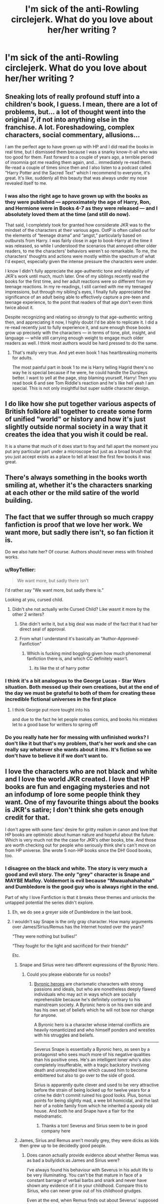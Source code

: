 #+TITLE: I'm sick of the anti-Rowling circlejerk. What do you love about her/her writing ?

* I'm sick of the anti-Rowling circlejerk. What do you love about her/her writing ?
:PROPERTIES:
:Author: Bleepbloopbotz2
:Score: 129
:DateUnix: 1567111686.0
:DateShort: 2019-Aug-30
:FlairText: Discussion
:END:

** Sneaking lots of really profound stuff into a children's book, I guess. I mean, there are a lot of problems, but... a lot of thought went into the original 7, if not into anything else in the franchise. A lot. Foreshadowing, complex characters, social commentary, allusions...

I am the perfect age to have grown up with HP and I did read the books in real time, but I dismissed them because I was a snarky know-it-all who was too good for them. Fast forward to a couple of years ago, a terrible period of insomnia got me reading them again, and... immediately re-read them. Re-read a couple of times since then and I also listen to a podcast called "Harry Potter and the Sacred Text" which I recommend to everyone, it's great. It's like, suddenly all this beauty that was always under my nose revealed itself to me.
:PROPERTIES:
:Author: pet_genius
:Score: 100
:DateUnix: 1567114887.0
:DateShort: 2019-Aug-30
:END:

*** I was also the right age to have grown up with the books as they were published --- approximately the age of Harry, Ron, and Hermione were in Books 4-7 as they were released --- and I absolutely loved them at the time (and still do now).

That said, I completely took for granted how considerate JKR was to the mindset of the characters at their various ages. OotP is often called out for the elements of “teenage drama” and “angst,” particularly based on outbursts from Harry. I was fairly close in age to book-Harry at the time it was released, so while I understood the scenarios that annoyed other older readers, to me the characters' behaviors weren't so remarkable. To me, the characters' thoughts and actions were mostly within the spectrum of what I'd expect, especially given the intense pressure the characters were under.

I know I didn't fully appreciate the age-authentic tone and relatability of JKR's work until much, much later. One of my siblings recently read the books for the first time, and her adult reactions were so different from my teenage reactions. In my re-readings, I still carried with me my teenaged impressions, but through my sibling's eyes, I finally fully appreciated the significance of an adult being able to effectively capture a pre-teen and teenage experience, to the point that readers of that age don't even think twice about it.

Despite recognizing and relating so strongly to that age-authentic writing then, and appreciating it now, I highly doubt I'd be able to replicate it. I did a re-read recently just to fully experience it, and sure enough those books grow up precisely with the characters --- in terms of tone, plot, insight, and language --- while still carrying enough weight to engage much older readers as well. I think most authors would be hard pressed to do the same.
:PROPERTIES:
:Author: kagzig
:Score: 16
:DateUnix: 1567141646.0
:DateShort: 2019-Aug-30
:END:

**** That's really very true. And yet even book 1 has heartbreaking moments for adults.

The most painful part in book 1 to me is Harry telling Hagrid there's no way he is special because if he were, he could handle the Dursleys better. I want to yell at the page, stop blaming yourself, Harry! Then you read book 6 and see Tom Riddle's reaction and he's like hell yeah I am special. This is not only insightful but super subtle character design.
:PROPERTIES:
:Author: pet_genius
:Score: 6
:DateUnix: 1567151390.0
:DateShort: 2019-Aug-30
:END:


** I do like how she put together various aspects of British folklore all together to create some form of unified "world" or history and how it's just slightly outside normal society in a way that it creates the idea that you wish it could be real.

It is a shame that much of it does start to fray and fall apart the moment you put any particular part under a microscope but just as a broad brush that you just accept exists as a place to tell at least the first few books it was great.
:PROPERTIES:
:Author: Apache287
:Score: 95
:DateUnix: 1567111993.0
:DateShort: 2019-Aug-30
:END:


** There's always something in the books worth smiling at, whether it's the characters snarking at each other or the mild satire of the world building.
:PROPERTIES:
:Score: 30
:DateUnix: 1567117749.0
:DateShort: 2019-Aug-30
:END:


** The fact that we suffer through so much crappy fanfiction is proof that we love her work. We want more, but sadly there isn't, so fan fiction it is.

Do we also hate her? Of course. Authors should never mess with finished works.
:PROPERTIES:
:Author: Edocsiru
:Score: 111
:DateUnix: 1567113228.0
:DateShort: 2019-Aug-30
:END:

*** u/RoyTellier:
#+begin_quote
  We want more, but sadly there isn't
#+end_quote

I'd rather say "We want more, but sadly there is."

Looking at you, cursed child.
:PROPERTIES:
:Author: RoyTellier
:Score: 94
:DateUnix: 1567118328.0
:DateShort: 2019-Aug-30
:END:

**** Didn't she not actually write Cursed Child? Like wasnt it more by the other 2 writers?
:PROPERTIES:
:Author: TGotAReddit
:Score: 21
:DateUnix: 1567122396.0
:DateShort: 2019-Aug-30
:END:

***** She didn't write it, but a big deal was made of the fact that it had her direct seal of approval.
:PROPERTIES:
:Author: k5josh
:Score: 42
:DateUnix: 1567122855.0
:DateShort: 2019-Aug-30
:END:


***** From what I understand it's basically an "Author-Approved-Fanfiction"
:PROPERTIES:
:Author: n64steph
:Score: 31
:DateUnix: 1567122649.0
:DateShort: 2019-Aug-30
:END:

****** Which is fucking mind boggling given how much phenomenal fanfiction there is, and which CC definitely wasn't.
:PROPERTIES:
:Author: mikekearn
:Score: 9
:DateUnix: 1567151656.0
:DateShort: 2019-Aug-30
:END:

******* its like the st of harry potter
:PROPERTIES:
:Author: CommanderL3
:Score: 1
:DateUnix: 1567176260.0
:DateShort: 2019-Aug-30
:END:


*** I think it's a bit analogous to the George Lucas - Star Wars situation. Both messed up their own creations, but at the end of the day we must be grateful to both of them for creating these incredible fictional universes in the first place
:PROPERTIES:
:Author: BarneySpeaksBlarney
:Score: 19
:DateUnix: 1567127732.0
:DateShort: 2019-Aug-30
:END:

**** I think George put more tought into his

and due to the fact he let people makes comics, and books his mistakes let to a good base for writters to spring off
:PROPERTIES:
:Author: CommanderL3
:Score: 3
:DateUnix: 1567176313.0
:DateShort: 2019-Aug-30
:END:


*** Do you really hate her for messing with unfinished works? I don't like it but that's my problem, that's her work and she can really say whatever she wants about it imo. It's fiction so we don't have to believe it if we don't want to.
:PROPERTIES:
:Author: Moony394
:Score: 6
:DateUnix: 1567134374.0
:DateShort: 2019-Aug-30
:END:


** I love the characters who are not black and white and I love the world JKR created. I love that HP books are fun and engaging mysteries and not an infodump of lore some people think they want. One of my favourite things about the books is JKR's satire; I don't think she gets enough credit for that.

I don't agree with some fans' desire for gritty realism in canon and love that HP books are optimistic about human nature and hopeful about the future. Which is very much not the the case for JKR's other books, btw. And those are worth checking out for people who seriously think she's can't move on from HP universe. She wrote 5 non-HP books since the DH! Good books, too.
:PROPERTIES:
:Author: neymovirne
:Score: 42
:DateUnix: 1567114398.0
:DateShort: 2019-Aug-30
:END:

*** I disagree on the black and white. The story is very much a good and evil story. The only "grey" character is Snape and MAYBE Malfoy. Voldemort is evil because "Mwauahahahaha" and Dumbledore is the good guy who is always right in the end.

Part of why I love Fanfiction is that it breaks these themes and unlocks the untapped potential the series didn't explore.
:PROPERTIES:
:Author: RisingEarth
:Score: 19
:DateUnix: 1567115743.0
:DateShort: 2019-Aug-30
:END:

**** Eh, we do see a greyer side of Dumbledore in the last book.
:PROPERTIES:
:Author: MolochDhalgren
:Score: 20
:DateUnix: 1567117119.0
:DateShort: 2019-Aug-30
:END:


**** I wouldn't say Snape is the only gray character. How many arguments over James/Sirius/Remus has the Internet hosted over the years?

“They were nothing but bullies!”

“They fought for the light and sacrificed for their friends!”

Etc.
:PROPERTIES:
:Score: 35
:DateUnix: 1567117587.0
:DateShort: 2019-Aug-30
:END:

***** Snape and Sirius were two different expressions of the Byronic Hero.
:PROPERTIES:
:Author: Jahoan
:Score: 18
:DateUnix: 1567121298.0
:DateShort: 2019-Aug-30
:END:

****** Could you please elaborate for us noobs?
:PROPERTIES:
:Author: BarneySpeaksBlarney
:Score: 5
:DateUnix: 1567127867.0
:DateShort: 2019-Aug-30
:END:

******* [[https://tvtropes.org/pmwiki/pmwiki.php/Main/ByronicHero][Byronic heroes]] are charismatic characters with strong passions and ideals, but who are nonetheless deeply flawed individuals who may act in ways which are socially reprehensible because he's definitely contrary to his mainstream society. A Byronic hero is on his own side and has his own set of beliefs which he will not bow nor change for anyone.

A Byronic hero is a character whose internal conflicts are heavily romanticized and who himself ponders and wrestles with his struggles and beliefs.

--------------

Severus Snape is essentially a Byronic hero, as seen by a protagonist who sees much more of his negative qualities than his positive ones. He's an intelligent loner who's also completely insufferable, with a tragic backstory involving death and unrequited love which caused him to become embittered but also to go over to the side of good.

Sirius is apparently quite clever and used to be very attractive before the strain of being locked up for twelve years for a crime he didn't commit ruined his good looks. Plus, bonus points for being slightly mad, a wee bit homicidal, and the last heir of a noble family from which he inherited a spooky old house. And both he and Snape have a flair for the melodramatic.
:PROPERTIES:
:Author: will1707
:Score: 17
:DateUnix: 1567128429.0
:DateShort: 2019-Aug-30
:END:

******** Thanks a ton! Severus and Sirius seem to be in good company here
:PROPERTIES:
:Author: BarneySpeaksBlarney
:Score: 1
:DateUnix: 1567129245.0
:DateShort: 2019-Aug-30
:END:


***** James, Sirius and Remus aren't morally grey, they were dicks as kids then grew up to be decidedly good people.
:PROPERTIES:
:Author: Electric999999
:Score: 4
:DateUnix: 1567124544.0
:DateShort: 2019-Aug-30
:END:

****** Does canon actually provide evidence about whether Remus was as bad a bully/dick as James and Sirius were?

I've always found his behaviour with Severus in his adult life to be very illuminating. You can't be that mature in face of a constant barrage of verbal barbs and snark and never have shown any evidence of it in your childhood. Compare this to Sirius, who can never grow out of his childhood grudges.

Even at the end, when Remus finds out about Severus' supposed betrayal, he doesn't go all gotcha. Instead he seems genuinely shocked and disappointed
:PROPERTIES:
:Author: BarneySpeaksBlarney
:Score: 8
:DateUnix: 1567128755.0
:DateShort: 2019-Aug-30
:END:

******* I suspect Remus just followed James and Sirius' lead as a child.\\
As for his behaviour with Snape, he behaves like a reasonable adult, whereas Sirius spent 12 years in hell on earth being mentally tortured, then lived on the run, then got trapped in the house he fled from at 16, so he's got some real issues.\\
Also Snape was a right asshole and lied to try and get Sirius kissed so he had every right to hate the man.
:PROPERTIES:
:Author: Electric999999
:Score: 8
:DateUnix: 1567129215.0
:DateShort: 2019-Aug-30
:END:

******** I know Sirius had his own private demons and Severus was indeed an asshole, but I can guarantee you that under less tragic circumstances and without a war ruining their lives, James and Sirius would continue being dicks to Severus and he'd continue to respond in equal measure. However, I don't think Remus would have done that as an adult.
:PROPERTIES:
:Author: BarneySpeaksBlarney
:Score: 2
:DateUnix: 1567129556.0
:DateShort: 2019-Aug-30
:END:


**** I disagree that you disagree on the black and white.

JKR shows that even the good guys can make mistakes and the bad guys can still do the right thing. Yes there are some character that are pure evil, but there's no one that's purely good.

Dumbledore is right in the end, but did that excuse his treatment of Harry, especially his Horcrux? Did that makes him a bad person? Even Harry did two of the Unforgivables, one of them for a fairly selfish reason. Ron's first reaction about werewolf, half giant, and house-elf shows that even the good guys can have a shitty prejudice, but they can grow themself out of that prejudice. I don't even have to start on Hermione.
:PROPERTIES:
:Author: lastyearstudent12345
:Score: 17
:DateUnix: 1567117090.0
:DateShort: 2019-Aug-30
:END:

***** Rowling has her own form of "morally questionable", but it is absolutely nothing like what most stories would see as good, grey, and dark. Canon Voldemort barely qualifies as random thug levels of evil in many stories for example.

Rowling had a very black and white view. These people are good and these are bad. There are few exceptions and those exceptions tend to be only slightly lighter/darker than pure black and pure white.
:PROPERTIES:
:Author: RisingEarth
:Score: 13
:DateUnix: 1567117277.0
:DateShort: 2019-Aug-30
:END:

****** Oh, I agree if you compare them to another story.

But within the parameter that she used, she did a very good job at it. In the end Harry Potter is a story about good vs evil, but JKR shows that even the good guys can make an evil mistake and a bad guy can make a good decision.
:PROPERTIES:
:Author: lastyearstudent12345
:Score: 3
:DateUnix: 1567118394.0
:DateShort: 2019-Aug-30
:END:


**** Is Snape really a grey character though? He switched sides because the girl he was, in my opinion, obsessed with, was put in danger because /he/ pointed Voldemort at them with the prophecy. Not to mention all the nonsense he pulled as a teacher.

Edit - fixed spelling.
:PROPERTIES:
:Author: themegaweirdthrow
:Score: 12
:DateUnix: 1567116638.0
:DateShort: 2019-Aug-30
:END:

***** The fact that fans still argues about Snape even 12 years after the series end shows that JKR did a very good job at making him a questionable character.

Is he a good guy even after all the terrible thing he did?

Can we call him a bad guy after he helped Dumbledore complete his plan?

The debates never ends.
:PROPERTIES:
:Author: lastyearstudent12345
:Score: 19
:DateUnix: 1567118699.0
:DateShort: 2019-Aug-30
:END:

****** Join us next week on the Big Debate as we discuss - Was Voldemort in the end just a bald fraud? Was constipation the key reason behind his genocidal urges?
:PROPERTIES:
:Author: BarneySpeaksBlarney
:Score: 4
:DateUnix: 1567128941.0
:DateShort: 2019-Aug-30
:END:


***** I didn't say he was a good grey character. He's just the most non-categorical character unless you want to count one time characters who got sorted.
:PROPERTIES:
:Author: RisingEarth
:Score: 0
:DateUnix: 1567116702.0
:DateShort: 2019-Aug-30
:END:

****** He just spends all his time on screen/page being a terrible person, until he gives some memories showing that he followed Dumbledore's orders to kill him. So I disagree, but respect your thinking.
:PROPERTIES:
:Author: themegaweirdthrow
:Score: 6
:DateUnix: 1567116960.0
:DateShort: 2019-Aug-30
:END:

******* Being an asshole isn't the same as torturing people
:PROPERTIES:
:Author: RisingEarth
:Score: 2
:DateUnix: 1567116982.0
:DateShort: 2019-Aug-30
:END:

******** Eh? I didn't say anything about torturing people. Outside of bullying children, he also lied just to get Sirius Kissed. None of that sounds grey to me. But I'm not here to argue that, I was just asking a question. People like to make him out like he's misunderstood, when all we're given is that he's a bitter asshole that turned to Dumbledore because he put Lily in danger.
:PROPERTIES:
:Author: themegaweirdthrow
:Score: 9
:DateUnix: 1567117301.0
:DateShort: 2019-Aug-30
:END:

********* When did he lie to get Sirius kissed?
:PROPERTIES:
:Author: VerityPushpram
:Score: 1
:DateUnix: 1567127178.0
:DateShort: 2019-Aug-30
:END:

********** End of book 3: "They are clearly confounded." Or something along those lines when the kids try to argue in Sirius' defence.
:PROPERTIES:
:Author: RedKorss
:Score: 3
:DateUnix: 1567128660.0
:DateShort: 2019-Aug-30
:END:

*********** [deleted]
:PROPERTIES:
:Score: 2
:DateUnix: 1567131137.0
:DateShort: 2019-Aug-30
:END:

************ While Sirius is in the wrong for telling Snape to go there and outing Remus, Snape still decided that going to an isolated area on the full moon to see someone he believed to be hiding a weird secret, after someone who hates told him to, was a good idea all on his own.
:PROPERTIES:
:Author: MangyCarrot
:Score: 2
:DateUnix: 1567157619.0
:DateShort: 2019-Aug-30
:END:

************* Do you see what you're saying? Lol even thinking they're doing something sus, they're all used to thinking Hogwarts as the safest place in the world. If you're saying that Snape should've known what he was walking into, I'd have to disagree. also I'm a bit worried for and about you and the people you know if you think it's reasonable that someone you hate would try to kill you if given the chance... He probably expected the worst it could be was another cruel prank, and prepared to defend himself for /that/, but boom it's a rabid, transformed werewolf instead.
:PROPERTIES:
:Author: veevee9332
:Score: 1
:DateUnix: 1567179393.0
:DateShort: 2019-Aug-30
:END:

************** I think that if lily can say "I have heard your theory" when Snape brings up that Remus is always ill on the full moon then it is reasonable to believe that Snape would not go to an isolated area, to see said student, on a full moon.

And if you expect a cruel prank, why the heck would you go.
:PROPERTIES:
:Author: MangyCarrot
:Score: 1
:DateUnix: 1567180085.0
:DateShort: 2019-Aug-30
:END:

*************** I'm not saying he's thinking very rationally or clearly, am I? But to be fair, if you're trying to get your enemy in trouble (which yeah kinda shitty, but such a petty teenager thing to do) it's easier to believe that perhaps your theory was wrong and they really are just doing something else stupid and probably trying to get /you/ in trouble, than it is to believe that someone (even someone you hate) would actually send you to go in the same place as a transformed werewolf. That make sense? Also we never really hear what his “theory” is. Sure it's likely he had an inkling that Remus is a werewolf, but for all we know, his theory could've been something way off (also possible if one considers that the marauders would've likely done all they could to confuse the heck out of Severus).

And to be honest... even if he did go over there knowing there was a good chance of finding a werewolf on the other side (which is definitely a stupid and bad idea), I don't think that's at all equal or in any way excuses the fact that Sirius actually /told/ him where and how to get there. One is a stupid, misguided thing, the other is attempted murder. 🤷🏻‍♀️
:PROPERTIES:
:Author: veevee9332
:Score: 1
:DateUnix: 1567180687.0
:DateShort: 2019-Aug-30
:END:

**************** I think they're both in the wrong. Sirius is in the wrong for telling him how to get there, but actually going falls onto Snape. There's literally 0 reason for either of them to have done what each of them did, but I don't think Sirius can be blamed for Snape doing something just because he was told to.
:PROPERTIES:
:Author: MangyCarrot
:Score: 2
:DateUnix: 1567197778.0
:DateShort: 2019-Aug-31
:END:

***************** Maybe so.... since there are so many “what if”s left unanswered, we'll never really know for sure who is more to blame. 🤷🏻‍♀️Context matters, and we're missing a lot of it. It was still pretty shitty of Sirius to betray Remus's trust like that, though. If it had been literally anyone else (other than the loner Snape with little to no parental support) Remus would've been in a whole world of legal trouble (even though he's honestly the least guilty member, and actually kinda a victim, in this situation). Back to my original point though, I think that betrayal of trust probably cut deeper than Harry and we ever imagined. I mean how else is it that Sirius suspected Remus was the real spy if there hadn't remained some tension? It could help explain Remus's own ability to believe Sirius of betraying James and lily? (Afterall, he betrayed one friend's dangerous secret...not unreasonable for anyone to think he could've been capable of betraying another best friend)
:PROPERTIES:
:Author: veevee9332
:Score: 1
:DateUnix: 1567199226.0
:DateShort: 2019-Aug-31
:END:


************ Put yourself in his shoes, maybe even make it a bit more extreme.

The schoolyard bully nearly runs you over until another kid you like even less pushes you out of the way. 10 years later, the bully is about to be put to death - as torturously as possible - for a crime you know he did not commit. Would you or any even remotely decent person try to have him killed?

It's absolutely understandable he carries resentment, but I can't put myself in his mind with his decision at all. It's almost comically evil.
:PROPERTIES:
:Author: jazzjazzmine
:Score: 1
:DateUnix: 1567158593.0
:DateShort: 2019-Aug-30
:END:

************* You're simplifying it far too much. Way wayyyy too much. Besides, my original argument isn't that Snape /lied/ about Sirius's innocence in the Potter murders. Think about it. He shows up at the shack to see 3 students scared, unarmed, and confused. And black and Lupin like bffs again. All in the room where he probably still associates a lot of his trauma. Then he's stunned and doesn't wake up until it's all over. Not to mention, he can't be sure of what else he saw in those moments leading up to him being stunned, because as far as he knows Sirius is a dangerous criminal who likely had an accomplice (that's another point against Lupin I won't get into now. I understand why he didn't say anything about the animagus transformation or the Map for plot reasons) Anyway my /point/ is that Snape probably actually believed his own words when he said Harry, Hermione, and rom were confounded. Because Sirius being capable of that fits neatly with his world-view since he (and the rest of the wizarding world -/including Sirius' own friends/) still thinks he's guilty.
:PROPERTIES:
:Author: veevee9332
:Score: 1
:DateUnix: 1567180162.0
:DateShort: 2019-Aug-30
:END:


**** I'd say we see hints of some. Seamus and Marietta are two who are "good" - neither seem to believe in blood prejudice, and both are loyal to their parents. The parents aren't even bad, as far as we know, they just were understandably limited to knowing only the Ministry's side of things.
:PROPERTIES:
:Author: Lamenardo
:Score: 1
:DateUnix: 1567133349.0
:DateShort: 2019-Aug-30
:END:


** The way her writing captivates me every time I read the books. Especially the first time. Reading the Philosopher's Stone was what got me into reading and I don't regret it.
:PROPERTIES:
:Author: FinnD25
:Score: 33
:DateUnix: 1567114268.0
:DateShort: 2019-Aug-30
:END:


** She writes believable teenagers. Stubborn insecure little assholes who act illogically, mistrust authority figures while overestimating themselves, and massively mess up social interactions. A lot of fanfiction fixes this, actually, and it's easier to read but less 'believable' despite still being about magic.
:PROPERTIES:
:Author: Sporkalork
:Score: 45
:DateUnix: 1567116436.0
:DateShort: 2019-Aug-30
:END:

*** [deleted]
:PROPERTIES:
:Score: 31
:DateUnix: 1567121290.0
:DateShort: 2019-Aug-30
:END:

**** [deleted]
:PROPERTIES:
:Score: 8
:DateUnix: 1567131282.0
:DateShort: 2019-Aug-30
:END:

***** The deleted comment was "I think that's a major part of why so many folks started ragging on the series as time went on. We've gotten older as a whole, and teenagers are fucking unbearable if you aren't one."
:PROPERTIES:
:Author: IrvingMintumble
:Score: 1
:DateUnix: 1569298819.0
:DateShort: 2019-Sep-24
:END:


** Her prose. She wrote a good story with a very beautiful delivery. Her story just flows, you can giggle within one paragraph and cry your eyes out on the other. I don't even have a good enough words to shows how amazing she is. There's no fanfiction author that comes close to her.

Also, her puns is legendary.
:PROPERTIES:
:Author: lastyearstudent12345
:Score: 18
:DateUnix: 1567118872.0
:DateShort: 2019-Aug-30
:END:


** The atmosphere and the world, even though it isn't always logically consistent is very charming, perhaps because of the lack of logic. Also I find her writing pretty engaging, its easy to immerse yourself.
:PROPERTIES:
:Author: tumbleweedsforever
:Score: 9
:DateUnix: 1567118849.0
:DateShort: 2019-Aug-30
:END:


** The way she embraced fanfiction and fandom was so incredibly important for fanworks as a whole, and we should always appreciate her for that. I also like that in terms of world building, she created a very interesting world with enough room for people to explore on their own. She's also excellent at the whole comfy vibe of Hogwarts.
:PROPERTIES:
:Author: just_another_classic
:Score: 9
:DateUnix: 1567127254.0
:DateShort: 2019-Aug-30
:END:


** The realistic characters (even when the narrative is childish we can see the shades of grey there), the amazing word building, oh god the humour, and her excellent pacing and tension building.

Yes, some things fall apart on too close an inspection (especially numbers!) - but there are very few series that don't have flaws like that (that are complete and able to be examined critically in full).

I love Rowling, I just wish she would have left the books as a stand-alone thing and not kept dropping extra backstories etc. It's not the same when it isn't written into a story, and some of it outright contradicts what has been revealed previously.
:PROPERTIES:
:Author: ayeayefitlike
:Score: 7
:DateUnix: 1567121102.0
:DateShort: 2019-Aug-30
:END:


** She has a really good sense of comic timing. It's hard to write scenes that are genuinely funny, but she can.
:PROPERTIES:
:Author: AlamutJones
:Score: 5
:DateUnix: 1567122421.0
:DateShort: 2019-Aug-30
:END:


** I love how she writes characters and character relationships. The fact that everyone can disagree over who's the best and who's the worst, who's their favorite, who's justified and who's not, tells you that she's made these dynamic and very real characters. They're flawed, and they have interesting relationships with each other and that brings life to the whole story.

That, and I like how creative she is. The technical side of her worldbuilding may not always hold up to scrutiny, but /man/, did she make a world that's fun and breathtaking and foreign while also familiar in all the best ways. There's a reason why I always come back eventually, and it's because the world of Harry Potter, for all its flaws, embraces me and then draws me back into that sense of wonder all over again.
:PROPERTIES:
:Author: SecretlyFBI
:Score: 9
:DateUnix: 1567121044.0
:DateShort: 2019-Aug-30
:END:


** The whole reason there's an anti-rowling circle jerk is she's gone back and gone completely against a lot of what we loved about her.

What I loved is how far out of her way she went to make her story internally consistent. Like, there's a clearly established timeline and she goes to a lot of trouble to make sure everything doesn't just fit, it makes logical sense that it fits there and why. And she's real REAL clever about adding stuff to it, introducing Barty Crouch Jr, arguably horcruxes (unarguably clever, arguable if it's timeline related), the whole bit with the time turners... (and Fantastic beasts 2 fucks a LOT of this...)

I love how consistent her characters are. They felt REAL. You can take specific lines and know exactly what character that's probably from even if they're not familiar. It's why IMO HP Fanfiction has taken off so much, because they still feel like the SAME character instead of just saying lines and putting a name on them (again.....issue with CC and FB).
:PROPERTIES:
:Author: pm-me-your-face-girl
:Score: 8
:DateUnix: 1567125738.0
:DateShort: 2019-Aug-30
:END:

*** I think alot of the problems, is becoming mega rich changes you
:PROPERTIES:
:Author: CommanderL3
:Score: 1
:DateUnix: 1567176861.0
:DateShort: 2019-Aug-30
:END:


** I love how she made the characters feel real for the most part, they have good points and flaws, they suffer and triumph sometimes they fail.

I love how Harry is written to be such a snarky character
:PROPERTIES:
:Author: LiriStorm
:Score: 3
:DateUnix: 1567132860.0
:DateShort: 2019-Aug-30
:END:


** Humour and sarcasm. I've rarely found writers who've mastered the art of witty snark, and JKR blows them all away by a mile.
:PROPERTIES:
:Author: BarneySpeaksBlarney
:Score: 5
:DateUnix: 1567129083.0
:DateShort: 2019-Aug-30
:END:


** I look something up for reference.

2 hours later I realize I was working on something several chapters ago.
:PROPERTIES:
:Author: wordhammer
:Score: 7
:DateUnix: 1567114069.0
:DateShort: 2019-Aug-30
:END:


** How she's willing to explore things after the series. It's funny how much people lament her lack of detail but immediately throw a fit when she extrapolates about something in a way they don't approve.
:PROPERTIES:
:Author: Suavesky
:Score: 6
:DateUnix: 1567119462.0
:DateShort: 2019-Aug-30
:END:


** JKR knows how to tell a good story with proper character development and foreshadowing. Also as a non-Brit, the series has a complete British vibe to it. She drops plenty of clues and has hints of non-PG humor that make re-reads enjoyable!

She also utilizes common tropes well. OotP was very relatable as a somewhat rebellious teenager. PoA and HBP give me teen drama/movie vibes. She created a magical world that is very relatable
:PROPERTIES:
:Author: TheEmeraldDoe
:Score: 2
:DateUnix: 1567137975.0
:DateShort: 2019-Aug-30
:END:


** Rowlings magical world is hands down my favorite fantasy land created. The sheer magical whimsy and feel she creates when Harry walks into Diagonal Alley for the first time and is introduced to the world remains my favorite part of a story ever written.
:PROPERTIES:
:Author: smellinawin
:Score: 2
:DateUnix: 1567152347.0
:DateShort: 2019-Aug-30
:END:


** It's really immersive, You easily can reread and read all the time, I think that's part of the reason it's so popular, It just so entertaining.
:PROPERTIES:
:Score: 2
:DateUnix: 1567154303.0
:DateShort: 2019-Aug-30
:END:


** I like the innocent tone of the first two books specifically. They're sweet to read, despite the topics, and never feel condescending even to those characters that get the rough end of the stick.
:PROPERTIES:
:Author: IFightWhales
:Score: 2
:DateUnix: 1567159274.0
:DateShort: 2019-Aug-30
:END:


** My favorite part of JK's writing is that there are no "filler" chapters. Fanfiction tends to be guilty of this a lot, where Harry and his girlfriend go down to Hogsmeade for the day and have tea and go shopping and generally have a good time, and that's nice and fluffy, but nothing /important/ happens. No plot, no Chekhov's guns, nothing.
:PROPERTIES:
:Author: ParanoidDrone
:Score: 2
:DateUnix: 1567175514.0
:DateShort: 2019-Aug-30
:END:


** I will always dislike her more than like her. The only thing I am grateful for his her creation of a wonderful world (even if gleaned from other writets) and excellent character's.

She writes simplistically (probably not intentionally) but the story is easy to immerse yourself in due to the imaginative descriptions. I think her descriptions are what make her writing style as the images pop in your mind without even trying.

That said... I think she cut the legs off from underneath her trying to overcomplicate and overcompensate to prove she's not predictable, that her character's dont fit into norms, and that her writing is profound. This is what makes me so sad.

Thanksfully fanfic has some good writers out there that have turned HP into it's TRUE potential which I dont feel JKR ever did.
:PROPERTIES:
:Author: RegularUser10
:Score: 2
:DateUnix: 1567200597.0
:DateShort: 2019-Aug-31
:END:


** I love how she wrote sassy Harry and "there's no need to call me sir, professor" is the best line from the books. Some of the other lines from other characters are okay I guess but Harry had the best sassy lines
:PROPERTIES:
:Author: Crazycatgirl16
:Score: 2
:DateUnix: 1567201388.0
:DateShort: 2019-Aug-31
:END:


** Anything until the end of the chapter before epilogue.

17 years later dont exist.
:PROPERTIES:
:Author: Archimand
:Score: 4
:DateUnix: 1567164138.0
:DateShort: 2019-Aug-30
:END:


** The world building. She's fantastic at it.
:PROPERTIES:
:Author: Ash_Lestrange
:Score: 4
:DateUnix: 1567114857.0
:DateShort: 2019-Aug-30
:END:

*** But the world outside of Hogwarts' makes literally no sense.
:PROPERTIES:
:Author: Electric999999
:Score: 0
:DateUnix: 1567126116.0
:DateShort: 2019-Aug-30
:END:


** She Produced seven amazing books that Inspired millions of children to love reading I think she's pretty damn incredible just for that.
:PROPERTIES:
:Author: pygmypuffonacid
:Score: 4
:DateUnix: 1567126730.0
:DateShort: 2019-Aug-30
:END:


** She can tell a really gripping story
:PROPERTIES:
:Author: CommanderL3
:Score: 2
:DateUnix: 1567121919.0
:DateShort: 2019-Aug-30
:END:


** Everyone of her characters has flaws and is relatable, whether you're an adult or a kid.
:PROPERTIES:
:Score: 2
:DateUnix: 1567123986.0
:DateShort: 2019-Aug-30
:END:


** The worldbuilding is really good.
:PROPERTIES:
:Author: YOB1997
:Score: 2
:DateUnix: 1567118599.0
:DateShort: 2019-Aug-30
:END:


** She created the whole world. Without the world, there wouldn't be fanfic. Even tho I didn't particularly like the writing, the world building was on point. Just super thankful that I can read so much good fanfic based off of such a wonderfully thought out world.
:PROPERTIES:
:Score: 1
:DateUnix: 1567132709.0
:DateShort: 2019-Aug-30
:END:


** HP books 1 and 2
:PROPERTIES:
:Author: wizzard-of-time
:Score: 1
:DateUnix: 1567159446.0
:DateShort: 2019-Aug-30
:END:


** Regardless of what has happened or how long it's been since I read them, even the thought of Harry Potter always makes me smile. She wrote them in such an amazing, wondrous way, and I just absolutely adore every single book in the series. It's truly amazing how she subtly included more serious themes even in the first books, in a manner than made it so that people of any age could read and love them because there are elements for all ages. I don't really know how to put it into words. I'm just really grateful to her for writing them and going through the effort of sharing it with the world despite how difficult it was.
:PROPERTIES:
:Author: Shadow_Serpent_330
:Score: 1
:DateUnix: 1567364289.0
:DateShort: 2019-Sep-01
:END:


** To be superficial, her. So hot. To be less superficial, she created a world, as full of bad writing elements and nonsensical math, is so compelling it turned her into a billionaire for a short time. I'd be happy if my original work let me afford a tesla, a yearly vacay to disneyland or hawaii, and a nice brownstone in pdx.
:PROPERTIES:
:Author: viol8er
:Score: -4
:DateUnix: 1567118335.0
:DateShort: 2019-Aug-30
:END:

*** Why has this been downvoted?
:PROPERTIES:
:Author: 7ootles
:Score: 0
:DateUnix: 1567141016.0
:DateShort: 2019-Aug-30
:END:

**** do you have to ask
:PROPERTIES:
:Author: CommanderL3
:Score: 1
:DateUnix: 1567176926.0
:DateShort: 2019-Aug-30
:END:

***** Actually, yeah. Because the question was answered specifically to the reqs. Downvoting isnt for content you dislike, its supposed to be for content that is lowquality. Which mine was more mid-lowquality. BUT i have like ~8000 karma in this sub and being downvoted occasionally means nothing to me
:PROPERTIES:
:Author: viol8er
:Score: 0
:DateUnix: 1567209998.0
:DateShort: 2019-Aug-31
:END:


** That it mercifully ended.
:PROPERTIES:
:Author: nauze18
:Score: -1
:DateUnix: 1567168819.0
:DateShort: 2019-Aug-30
:END:
